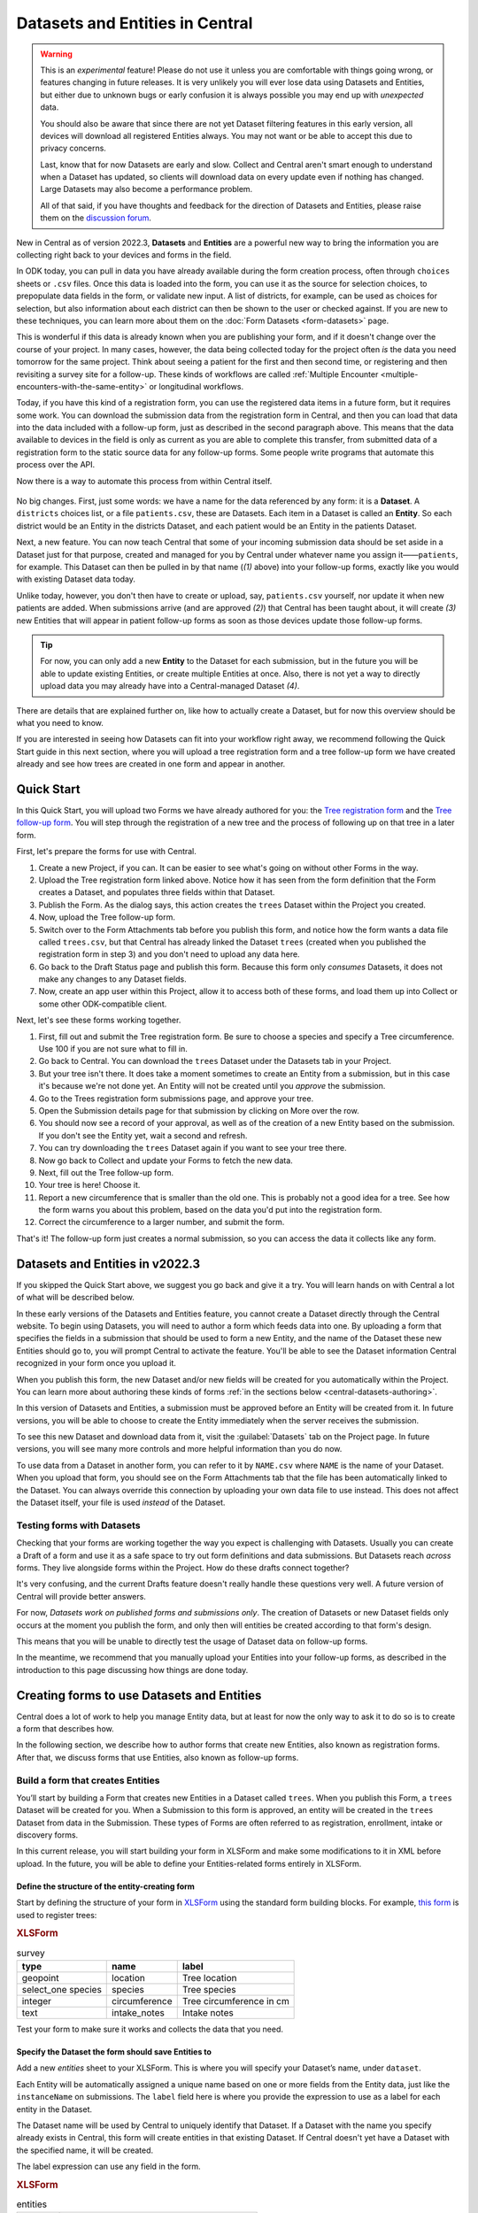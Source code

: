 Datasets and Entities in Central
================================

.. warning::
   This is an *experimental* feature! Please do not use it unless you are comfortable with things going wrong, or features changing in future releases. It is very unlikely you will ever lose data using Datasets and Entities, but either due to unknown bugs or early confusion it is always possible you may end up with *unexpected* data.
  
   You should also be aware that since there are not yet Dataset filtering features in this early version, all devices will download all registered Entities always. You may not want or be able to accept this due to privacy concerns.

   Last, know that for now Datasets are early and slow. Collect and Central aren't smart enough to understand when a Dataset has updated, so clients will download data on every update even if nothing has changed. Large Datasets may also become a performance problem.

   All of that said, if you have thoughts and feedback for the direction of Datasets and Entities, please raise them on the `discussion forum <https://forum.getodk.org/>`_.

New in Central as of version 2022.3, **Datasets** and **Entities** are a powerful new way to bring the information you are collecting right back to your devices and forms in the field.

In ODK today, you can pull in data you have already available during the form creation process, often through ``choices`` sheets or ``.csv`` files. Once this data is loaded into the form, you can use it as the source for selection choices, to prepopulate data fields in the form, or validate new input. A list of districts, for example, can be used as choices for selection, but also information about each district can then be shown to the user or checked against. If you are new to these techniques, you can learn more about them on the :doc:`Form Datasets <form-datasets>` page.

This is wonderful if this data is already known when you are publishing your form, and if it doesn't change over the course of your project. In many cases, however, the data being collected today for the project often *is* the data you need tomorrow for the same project. Think about seeing a patient for the first and then second time, or registering and then revisiting a survey site for a follow-up. These kinds of workflows are called :ref:`Multiple Encounter <multiple-encounters-with-the-same-entity>` or longitudinal workflows.

Today, if you have this kind of a registration form, you can use the registered data items in a future form, but it requires some work. You can download the submission data from the registration form in Central, and then you can load that data into the data included with a follow-up form, just as described in the second paragraph above. This means that the data available to devices in the field is only as current as you are able to complete this transfer, from submitted data of a registration form to the static source data for any follow-up forms. Some people write programs that automate this process over the API.

Now there is a way to automate this process from within Central itself.

  .. image:: /img/central-datasets/intro-diagram.svg

No big changes. First, just some words: we have a name for the data referenced by any form: it is a **Dataset**. A ``districts`` choices list, or a file ``patients.csv``, these are Datasets. Each item in a Dataset is called an **Entity**. So each district would be an Entity in the districts Dataset, and each patient would be an Entity in the patients Dataset.

Next, a new feature. You can now teach Central that some of your incoming submission data should be set aside in a Dataset just for that purpose, created and managed for you by Central under whatever name you assign it——``patients``, for example. This Dataset can then be pulled in by that name (*(1)* above) into your follow-up forms, exactly like you would with existing Dataset data today.

Unlike today, however, you don't then have to create or upload, say, ``patients.csv`` yourself, nor update it when new patients are added. When submissions arrive (and are approved *(2)*) that Central has been taught about, it will create *(3)* new Entities that will appear in patient follow-up forms as soon as those devices update those follow-up forms.

.. tip::
   For now, you can only add a new **Entity** to the Dataset for each submission, but in the future you will be able to update existing Entities, or create multiple Entities at once. Also, there is not yet a way to directly upload data you may already have into a Central-managed Dataset *(4)*.

There are details that are explained further on, like how to actually create a Dataset, but for now this overview should be what you need to know.

If you are interested in seeing how Datasets can fit into your workflow right away, we recommend following the Quick Start guide in this next section, where you will upload a tree registration form and a tree follow-up form we have created already and see how trees are created in one form and appear in another.

.. _central-datasets-quick-start:

Quick Start
-----------

In this Quick Start, you will upload two Forms we have already authored for you: the `Tree registration form <https://docs.google.com/spreadsheets/d/1xboXBJhIUlhs0wlblCxcQ3DB5Ubpx2AxLDuaXh_JYyw/edit#gid=2050654322>`_ and the `Tree follow-up form <https://docs.google.com/spreadsheets/d/12oJZDpJ8RxtmNopfqNKp3RWMsf4O3MWACYOTub_yZaQ/edit#gid=0>`_. You will step through the registration of a new tree and the process of following up on that tree in a later form.

First, let's prepare the forms for use with Central.

1. Create a new Project, if you can. It can be easier to see what's going on without other Forms in the way.
2. Upload the Tree registration form linked above. Notice how it has seen from the form definition that the Form creates a Dataset, and populates three fields within that Dataset.
3. Publish the Form. As the dialog says, this action creates the ``trees`` Dataset within the Project you created.
4. Now, upload the Tree follow-up form.
5. Switch over to the Form Attachments tab before you publish this form, and notice how the form wants a data file called ``trees.csv``, but that Central has already linked the Dataset ``trees`` (created when you published the registration form in step 3) and you don't need to upload any data here.
6. Go back to the Draft Status page and publish this form. Because this form only *consumes* Datasets, it does not make any changes to any Dataset fields.
7. Now, create an app user within this Project, allow it to access both of these forms, and load them up into Collect or some other ODK-compatible client.

Next, let's see these forms working together.

1. First, fill out and submit the Tree registration form. Be sure to choose a species and specify a Tree circumference. Use 100 if you are not sure what to fill in.
2. Go back to Central. You can download the ``trees`` Dataset under the Datasets tab in your Project.
3. But your tree isn't there. It does take a moment sometimes to create an Entity from a submission, but in this case it's because we're not done yet. An Entity will not be created until you *approve* the submission.
4. Go to the Trees registration form submissions page, and approve your tree.
5. Open the Submission details page for that submission by clicking on More over the row.
6. You should now see a record of your approval, as well as of the creation of a new Entity based on the submission. If you don't see the Entity yet, wait a second and refresh.
7. You can try downloading the ``trees`` Dataset again if you want to see your tree there.
8. Now go back to Collect and update your Forms to fetch the new data.
9. Next, fill out the Tree follow-up form.
10. Your tree is here! Choose it.
11. Report a new circumference that is smaller than the old one. This is probably not a good idea for a tree. See how the form warns you about this problem, based on the data you'd put into the registration form.
12. Correct the circumference to a larger number, and submit the form.

That's it! The follow-up form just creates a normal submission, so you can access the data it collects like any form.

.. _central-datasets-overview:

Datasets and Entities in v2022.3
--------------------------------

If you skipped the Quick Start above, we suggest you go back and give it a try. You will learn hands on with Central a lot of what will be described below.

In these early versions of the Datasets and Entities feature, you cannot create a Dataset directly through the Central website. To begin using Datasets, you will need to author a form which feeds data into one. By uploading a form that specifies the fields in a submission that should be used to form a new Entity, and the name of the Dataset these new Entities should go to, you will prompt Central to activate the feature. You'll be able to see the Dataset information Central recognized in your form once you upload it.

When you publish this form, the new Dataset and/or new fields will be created for you automatically within the Project. You can learn more about authoring these kinds of forms :ref:`in the sections below <central-datasets-authoring>`.

In this version of Datasets and Entities, a submission must be approved before an Entity will be created from it. In future versions, you will be able to choose to create the Entity immediately when the server receives the submission.

To see this new Dataset and download data from it, visit the :guilabel:`Datasets` tab on the Project page. In future versions, you will see many more controls and more helpful information than you do now.

To use data from a Dataset in another form, you can refer to it by ``NAME.csv`` where ``NAME`` is the name of your Dataset. When you upload that form, you should see on the Form Attachments tab that the file has been automatically linked to the Dataset. You can always override this connection by uploading your own data file to use instead. This does not affect the Dataset itself, your file is used *instead* of the Dataset.

.. _central-datasets-testing:

Testing forms with Datasets
~~~~~~~~~~~~~~~~~~~~~~~~~~~

Checking that your forms are working together the way you expect is challenging with Datasets. Usually you can create a Draft of a form and use it as a safe space to try out form definitions and data submissions. But Datasets reach *across* forms. They live alongside forms within the Project. How do these drafts connect together?

It's very confusing, and the current Drafts feature doesn't really handle these questions very well. A future version of Central will provide better answers.

For now, *Datasets work on published forms and submissions only*. The creation of Datasets or new Dataset fields only occurs at the moment you publish the form, and only then will entities be created according to that form's design.

This means that you will be unable to directly test the usage of Dataset data on follow-up forms. 

In the meantime, we recommend that you manually upload your Entities into your follow-up forms, as described in the introduction to this page discussing how things are done today.

.. _central-datasets-authoring:

Creating forms to use Datasets and Entities
-------------------------------------------

Central does a lot of work to help you manage Entity data, but at least for now the only way to ask it to do so is to create a form that describes how.

In the following section, we describe how to author forms that create new Entities, also known as registration forms. After that, we discuss forms that use Entities, also known as follow-up forms.

.. _central-datasets-registration-forms:

Build a form that creates Entities
~~~~~~~~~~~~~~~~~~~~~~~~~~~~~~~~~~

You’ll start by building a Form that creates new Entities in a Dataset called ``trees``. When you publish this Form, a ``trees`` Dataset will be created for you. When a Submission to this form is approved, an entity will be created in the ``trees`` Dataset from data in the Submission. These types of Forms are often referred to as registration, enrollment, intake or discovery forms.

In this current release, you will start building your form in XLSForm and make some modifications to it in XML before upload. In the future, you will be able to define your Entities-related forms entirely in XLSForm.

.. _central-datasets-registration-forms-structure:

Define the structure of the entity-creating form
""""""""""""""""""""""""""""""""""""""""""""""""

Start by defining the structure of your form in `XLSForm <https://docs.getodk.org/xlsform/>`_ using the standard form building blocks. For example, `this form <https://docs.google.com/spreadsheets/d/1ogupGLD_O42MRAW380IP4LDQY6tUdrGyLaSFZux-vuI/edit#gid=0>`_ is used to register trees:

.. rubric:: XLSForm

.. csv-table:: survey
  :header: type, name, label
 
  geopoint, location, Tree location
  select_one species, species, Tree species
  integer, circumference, Tree circumference in cm
  text, intake_notes, Intake notes

Test your form to make sure it works and collects the data that you need. 

.. _central-datasets-registration-forms-destination:

Specify the Dataset the form should save Entities to
""""""""""""""""""""""""""""""""""""""""""""""""""""

Add a new `entities` sheet to your XLSForm. This is where you will specify your Dataset’s name, under ``dataset``.

Each Entity will be automatically assigned a unique name based on one or more fields from the Entity data, just like the ``instanceName`` on submissions. The ``label`` field here is where you provide the expression to use as a label for each entity in the Dataset.

The Dataset name will be used by Central to uniquely identify that Dataset. If a Dataset with the name you specify already exists in Central, this form will create entities in that existing Dataset. If Central doesn't yet have a Dataset with the specified name, it will be created.

The label expression can use any field in the form.

.. rubric:: XLSForm

.. csv-table:: entities
  :header: dataset, label

  trees,"concat(${circumference}, ""cm "", ${species})"

.. _central-datasets-registration-forms-fields:

Specify the form fields that are saved to Entities
""""""""""""""""""""""""""""""""""""""""""""""""""

If you think of your Dataset as a spreadsheet, each row represents an individual Entity and each column specifies an Entity Property.

You define Entity Properties by adding a ``save_to`` column to your XLSForm. You then put an Entity Property name in the ``save_to`` column for each form field that you would like to save for use in follow-up forms.

.. rubric:: XLSForm

.. csv-table:: survey
  :header: type, name, label, save_to
 
  geopoint, current_location, Tree location, geometry
  select_one species, species, Tree species, species
  integer, circumference, Tree circumference in cm, circumference_cm
  text, intake_notes, Intake notes

If you'd like to check your work, you can compare with `this example form <https://docs.google.com/spreadsheets/d/1xboXBJhIUlhs0wlblCxcQ3DB5Ubpx2AxLDuaXh_JYyw/edit#gid=2050654322>`_, with the ``entities`` sheet and ``save_to`` information.

When you publish this form on Central, the ``trees`` Dataset will be created for you.

.. _central-datasets-follow-up-forms:

Build a form that uses Entities
~~~~~~~~~~~~~~~~~~~~~~~~~~~~~~~

Your ``trees`` Dataset can now be attached to any Form using ``select_one_from_file`` or ``csv-external``.

.. rubric:: XLSForm

.. csv-table:: survey
  :header: type, name, label, calculation
 
  select_one_from_file trees.csv, tree, Please select a tree
  calculate, prior_circumference, ,instance('trees')/root/item[name=${tree}]/circumference_cm
  integer, circumference, The circumference was previously measured as ${prior_circumference}cm. Please enter the current circumference in cm.

You can see the above example as a working spreadsheet `here <https://docs.google.com/spreadsheets/d/12oJZDpJ8RxtmNopfqNKp3RWMsf4O3MWACYOTub_yZaQ/edit#gid=0>`_.

The same Dataset can be used in many different Forms. The concepts and patterns described in the :doc:`data collector workflows <data-collector-workflows>` and the :doc:`form datasets <form-datasets>` apply to server-managed Datasets as well.

